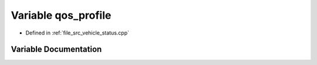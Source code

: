 .. _exhale_variable_vehicle__status_8cpp_1a40ba3dcf6fce3a49be9444da2f08b012:

Variable qos_profile
====================

- Defined in :ref:`file_src_vehicle_status.cpp`


Variable Documentation
----------------------


.. doxygenvariable:: qos_profile
   :project: cougars_localization Doxygen Project